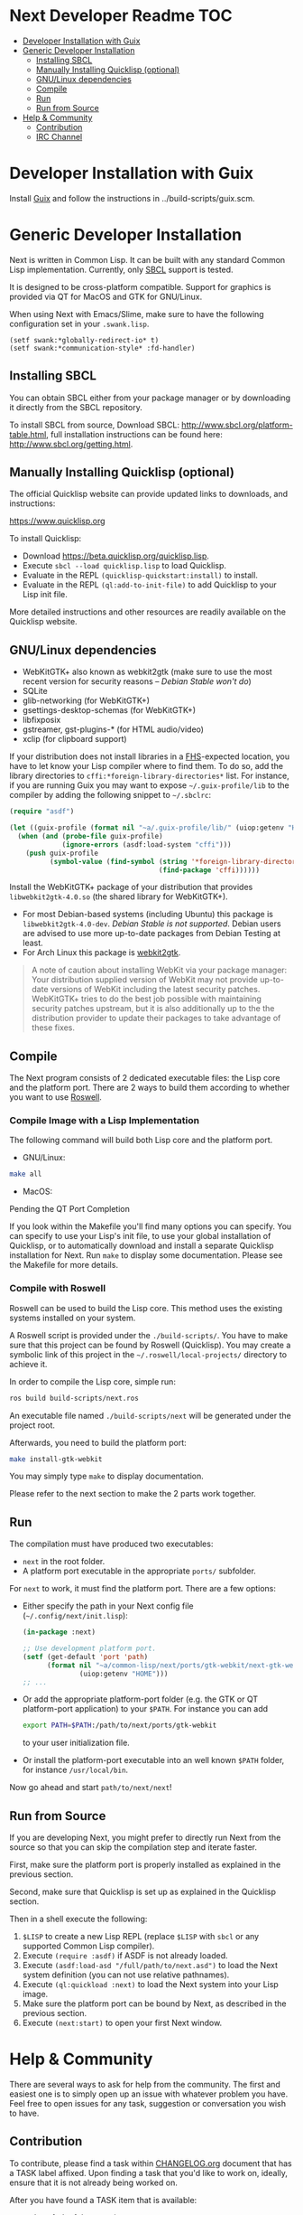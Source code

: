 * Next Developer Readme                                                 :TOC:
- [[#developer-installation-with-guix][Developer Installation with Guix]]
- [[#generic-developer-installation][Generic Developer Installation]]
  - [[#installing-sbcl][Installing SBCL]]
  - [[#manually-installing-quicklisp-optional][Manually Installing Quicklisp (optional)]]
  - [[#gnulinux-dependencies][GNU/Linux dependencies]]
  - [[#compile][Compile]]
  - [[#run][Run]]
  - [[#run-from-source][Run from Source]]
- [[#help--community][Help & Community]]
  - [[#contribution][Contribution]]
  - [[#irc-channel][IRC Channel]]

* Developer Installation with Guix
Install [[https://guix.gnu.org][Guix]] and follow the instructions in ../build-scripts/guix.scm.

* Generic Developer Installation
Next is written in Common Lisp. It can be built with any standard
Common Lisp implementation. Currently, only [[http://www.sbcl.org/][SBCL]] support is tested.

It is designed to be cross-platform compatible. Support for graphics is
provided via QT for MacOS and GTK for GNU/Linux.

When using Next with Emacs/Slime, make sure to have the following
configuration set in your =.swank.lisp=.

#+NAME: config
#+BEGIN_SRC language
(setf swank:*globally-redirect-io* t)
(setf swank:*communication-style* :fd-handler)
#+END_SRC

** Installing SBCL
You can obtain SBCL either from your package manager or by downloading
it directly from the SBCL repository.

To install SBCL from source, Download SBCL:
[[http://www.sbcl.org/platform-table.html]], full installation
instructions can be found here: [[http://www.sbcl.org/getting.html]].

** Manually Installing Quicklisp (optional)
The official Quicklisp website can provide updated links
to downloads, and instructions:

https://www.quicklisp.org

To install Quicklisp:

- Download https://beta.quicklisp.org/quicklisp.lisp.
- Execute ~sbcl --load quicklisp.lisp~ to load Quicklisp.
- Evaluate in the REPL ~(quicklisp-quickstart:install)~ to install.
- Evaluate in the REPL ~(ql:add-to-init-file)~ to add Quicklisp to your Lisp init file.

More detailed instructions and other resources are readily available
on the Quicklisp website.

** GNU/Linux dependencies
- WebKitGTK+ also known as webkit2gtk (make sure to use the most
  recent version for security reasons -- /Debian Stable won't do/)
- SQLite
- glib-networking (for WebKitGTK+)
- gsettings-desktop-schemas (for WebKitGTK+)
- libfixposix
- gstreamer, gst-plugins-* (for HTML audio/video)
- xclip (for clipboard support)

If your distribution does not install libraries in a [[https://en.wikipedia.org/wiki/Filesystem_Hierarchy_Standard][FHS]]-expected location, you
have to let know your Lisp compiler where to find them.  To do so, add the
library directories to ~cffi:*foreign-library-directories*~ list.  For instance,
if you are running Guix you may want to expose =~/.guix-profile/lib= to the
compiler by adding the following snippet to =~/.sbclrc=:

#+begin_src lisp
(require "asdf")

(let ((guix-profile (format nil "~a/.guix-profile/lib/" (uiop:getenv "HOME"))))
  (when (and (probe-file guix-profile)
             (ignore-errors (asdf:load-system "cffi")))
    (push guix-profile
          (symbol-value (find-symbol (string '*foreign-library-directories*)
                                     (find-package 'cffi))))))
#+end_src

Install the WebKitGTK+ package of your distribution that provides
~libwebkit2gtk-4.0.so~ (the shared library for WebKitGTK+).

- For most Debian-based systems (including Ubuntu) this package is
  ~libwebkit2gtk-4.0-dev~.  /Debian Stable is not supported/.  Debian users are
  advised to use more up-to-date packages from Debian Testing at least.
- For Arch Linux this package is [[https://www.archlinux.org/packages/extra/x86_64/webkit2gtk/][webkit2gtk]].

#+begin_quote
A note of caution about installing WebKit via your package
manager: Your distribution supplied version of WebKit may not provide
up-to-date versions of WebKit including the latest security
patches. WebKitGTK+ tries to do the best job possible with maintaining
security patches upstream, but it is also additionally up to the the
distribution provider to update their packages to take advantage of
these fixes.
#+end_quote

** Compile
The Next program consists of 2 dedicated executable files: the Lisp core and
the platform port. There are 2 ways to build them according to whether you want
to use [[https://github.com/roswell/roswell][Roswell]].

*** Compile Image with a Lisp Implementation

The following command will build both Lisp core and the platform port.

- GNU/Linux:
#+BEGIN_SRC sh
make all
#+END_SRC

- MacOS:

Pending the QT Port Completion

If you look within the Makefile you'll find many options you can
specify. You can specify to use your Lisp's init file, to use your
global installation of Quicklisp, or to automatically download and
install a separate Quicklisp installation for Next. Run ~make~ to display some
documentation. Please see the Makefile for more details.

*** Compile with Roswell

Roswell can be used to build the Lisp core. This method uses the existing
systems installed on your system.

A Roswell script is provided under the =./build-scripts/=. You have to make sure
that this project can be found by Roswell (Quicklisp). You may create a
symbolic link of this project in the =~/.roswell/local-projects/= directory to
achieve it.

In order to compile the Lisp core, simple run:

#+BEGIN_SRC sh
ros build build-scripts/next.ros
#+END_SRC

An executable file named =./build-scripts/next= will be generated under the project root.

Afterwards, you need to build the platform port:

#+BEGIN_SRC sh
make install-gtk-webkit
#+END_SRC

You may simply type =make= to display documentation.

Please refer to the next section to make the 2 parts work together.

** Run

The compilation must have produced two executables:

- =next= in the root folder.
- A platform port executable in the appropriate =ports/= subfolder.

For =next= to work, it must find the platform port.  There are a few options:

- Either specify the path in your Next config file (=~/.config/next/init.lisp=):
  #+BEGIN_SRC lisp
(in-package :next)

;; Use development platform port.
(setf (get-default 'port 'path)
      (format nil "~a/common-lisp/next/ports/gtk-webkit/next-gtk-webkit"
              (uiop:getenv "HOME")))
;; ...
  #+END_SRC

- Or add the appropriate platform-port folder (e.g. the GTK or QT
  platform-port application) to your =$PATH=. For instance you can add
  #+BEGIN_SRC sh
  export PATH=$PATH:/path/to/next/ports/gtk-webkit
  #+END_SRC
  to your user initialization file.

- Or install the platform-port executable into an well known =$PATH= folder, for
  instance =/usr/local/bin=.

Now go ahead and start =path/to/next/next=!

** Run from Source

If you are developing Next, you might prefer to directly run Next from the
source so that you can skip the compilation step and iterate faster.

First, make sure the platform port is properly installed as explained in the
previous section.

Second, make sure that Quicklisp is set up as explained in the Quicklisp section.

Then in a shell execute the following:

1. ~$LISP~ to create a new Lisp REPL (replace ~$LISP~ with ~sbcl~ or any
   supported Common Lisp compiler).
2. Execute ~(require :asdf)~ if ASDF is not already loaded.
3. Execute ~(asdf:load-asd "/full/path/to/next.asd")~ to load the Next
   system definition (you can not use relative pathnames).
4. Execute ~(ql:quickload :next)~ to load the Next system into your
   Lisp image.
5. Make sure the platform port can be bound by Next, as described
   in the previous section.
6. Execute ~(next:start)~ to open your first Next window.

* Help & Community
There are several ways to ask for help from the community. The first
and easiest one is to simply open up an issue with whatever problem
you have. Feel free to open issues for any task, suggestion or
conversation you wish to have.

** Contribution
To contribute, please find a task within [[file:CHANGELOG.org][CHANGELOG.org]] document that has a TASK
label affixed. Upon finding a task that you'd like to work on,
ideally, ensure that it is not already being worked on.

After you have found a TASK item that is available:

- make a fork of the repository,
- add your changes,
- make a pull request.

** IRC Channel
You can find Next on Freenode IRC at =#next-browser=.
